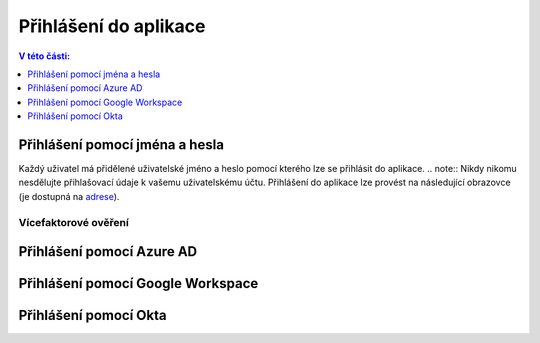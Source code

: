 Přihlášení do aplikace
===========================

.. contents:: V této části:
  :local:
  :depth: 1
  
Přihlášení pomocí jména a hesla
^^^^^^^^^^^^^^^^^^^^^^^^^^^^^^^^^^^
Každý uživatel má přidělené uživatelské jméno a heslo pomocí kterého lze se přihlásit do aplikace.
.. note:: Nikdy nikomu nesdělujte přihlašovací údaje k vašemu uživatelskému účtu.
Přihlášení do aplikace lze provést na následující obrazovce (je dostupná na `adrese <https://dochazka.datacentrum.cz/dtc/login>`__).

Vícefaktorové ověření
-------------------------
 
Přihlášení pomocí Azure AD
^^^^^^^^^^^^^^^^^^^^^^^^^^^^^^^^^^^
 
Přihlášení pomocí Google Workspace
^^^^^^^^^^^^^^^^^^^^^^^^^^^^^^^^^^^
 
Přihlášení pomocí Okta
^^^^^^^^^^^^^^^^^^^^^^^^^^^^^^^^^^^
